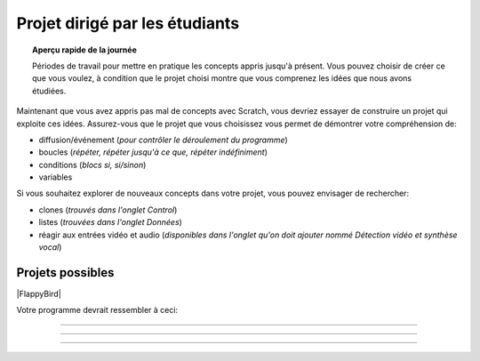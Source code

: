.. qnum::
   :prefix: scratch-student-project
   :start: 1


Projet dirigé par les étudiants
================================

.. topic:: Aperçu rapide de la journée

    Périodes de travail pour mettre en pratique les concepts appris jusqu'à présent. Vous pouvez choisir de créer ce que vous voulez, à condition que le projet choisi montre que vous comprenez les idées que nous avons étudiées.


.. reveal:: curriculum_addressed_student_project
    :showtitle: Résultats du programme d'études traités dans cette section. 
    :hidetitle: Cacher les résultat du programme
    
    - **CS20-CP1** Apply various problem-solving strategies to solve programming problems throughout Computer Science 20.
    - **CS20-FP1** Utilize different data types, including integer, floating point, Boolean and string, to solve programming problems.
    - **CS20-FP2** Investigate how control structures affect program flow.
    - **CS20-SD1** Develop a coding project or conduct research in an area of computer science of the student’s choice.


Maintenant que vous avez appris pas mal de concepts avec Scratch, vous devriez essayer de construire un projet qui exploite ces idées. Assurez-vous que le projet que vous choisissez vous permet de démontrer votre compréhension de:

- diffusion/événement (*pour contrôler le déroulement du programme*)
- boucles (*répéter, répéter jusqu'à ce que, répéter indéfiniment*)
- conditions (*blocs si, si/sinon*)
- variables

Si vous souhaitez explorer de nouveaux concepts dans votre projet, vous pouvez envisager de rechercher:

- clones (*trouvés dans l'onglet Control*)
- listes (*trouvées dans l'onglet Données*)
- réagir aux entrées vidéo et audio (*disponibles dans l'onglet qu'on doit ajouter nommé Détection vidéo et synthèse vocal*)


Projets possibles  
::::::::::::::::::

|FlappyBird|

Votre programme devrait ressembler à ceci:

.. image:: images/scratch_flappy_bird_game_fr.gif

.. Projet 4: Recrér le jeu de Flappy bird
---------------------------------------

.. .. topic:: Aperçu rapide du projet

    Encore une fois, vous avez options pour le deuxième projet qui vous accordera une note par rapport à la difficulter de l'option et de la qualité de votre programme.

    Dans cette activité, vous ferez une histoire courte ou une pièce de théâtre.

.. Instructions 
-------------

.. .. reveal:: Instructions_for_project_two
    :showtitle: Instructions
    :hidetitle: Cacher Instructions
    
    **Instructions voire Évaluation pour différence entre 85% et 100%**
    
    
    En général, votre film devrait avoir au moins:
    - Une image de fond
    - Deux personnages
    - Au moins cinq diffusion au total, en les nommant de manière appropriée (c'est-à-dire "le tour de son chien de parler" au lieu de "message1")
    - Une entrée utilisateur utilisée dans une condition (SI)

    L'activité est ouverte à votre créativité: raconter une histoire, créer des personnages, expérimenter avec des lutins (“sprites”) en mouvement sur scène… à vous de choisir.
    
.. this is the gif to show what the program should do.
.. enlève les .. devant ceci et remplace le 'source path' par celui de la bonne photo

.. Votre programme pour avoir 85% devrait ressembler à ceci:

.. .. image:: images/scratch_catch_the_beetle_expert.gif


.. this is the gif to show what the program should do.

.. Votre programme devrait ressembler à ceci:

.. .. image:: images/scratch_flappy_bird_game_fr.gif

.. Lorsque vous avez terminé, appuyez sur le bouton **PARTAGER** de l'éditeur et soumettez l'URL de ce projet.

.. Évaluation
-----------

.. .. reveal:: eval_eighty_five_two
    :showtitle: Évaluation pour avoir 85%
    :hidetitle: Cacher l'évaluation pour avoir 85%


    +-----------------------------------------------------------------------------------------------------------------------------------------------+------+-------------+--------------+
    | Critère                                                                                                                                       | oui  | non (-10%)  | un peu (-5%) |
    +===============================================================================================================================================+======+=============+==============+
    | Votre histoire a une image de fond                                                                                                            |      |             |              |
    +-----------------------------------------------------------------------------------------------------------------------------------------------+------+-------------+--------------+
    | Votre histoire a deux personnages                                                                                                             |      |             |              |
    +-----------------------------------------------------------------------------------------------------------------------------------------------+------+-------------+--------------+
    | Au moins cinq émissions au total, en les nommant de manière appropriée (c'est-à-dire "le tour de son chien de parler" au lieu de "message1")  |      |             |              |
    +-----------------------------------------------------------------------------------------------------------------------------------------------+------+-------------+--------------+
    | Une entrée utilisateur utilisée dans une condition (SI)                                                                                       |      |             |              |
    +-----------------------------------------------------------------------------------------------------------------------------------------------+------+-------------+--------------+
    


.. .. reveal:: eval_one_hundy_two
    :showtitle: Évaluation pour avoir 100%
    :hidetitle: Cacher l'évaluation pour avoir 100%

    +---------------------------------------------------------------------------------------------------------------------------------------------------------------------+------+-------------+-------------+
    | Critère                                                                                                                                                             | oui  | non (-10%)  | un peu (-5%)|
    +=====================================================================================================================================================================+======+=============+=============+
    | Votre histoire a plusieurs images de fonds                                                                                                                        |      |             |             |
    +---------------------------------------------------------------------------------------------------------------------------------------------------------------------+------+-------------+-------------+
    | Deux ou plus personnages bien développés                                                                                                                            |      |             |             |
    +---------------------------------------------------------------------------------------------------------------------------------------------------------------------+------+-------------+-------------+
    | Au moins dix émissions au total, en les nommant de manière appropriée (c'est-à-dire "le tour de son chien de parler" au lieu de "message1")                         |      |             |             |
    +---------------------------------------------------------------------------------------------------------------------------------------------------------------------+------+-------------+-------------+
    | Deux ou plus entrée utilisateur utilisée dans une condition (SI) qui affecte l’histoire                                                                             |      |             |             |
    +---------------------------------------------------------------------------------------------------------------------------------------------------------------------+------+-------------+-------------+

.. |FlappyBird| raw:: html

   <a href="https://docs.google.com/document/d/1NI-xjfz9SINjMJh5qYww-6IrBbeTt5-D_Fd-uY9tfkA/edit?usp=sharing" target="_blank" style="color:Blue;">Instructions et photos stock pour création du projet flappy bird Google Drive</a>